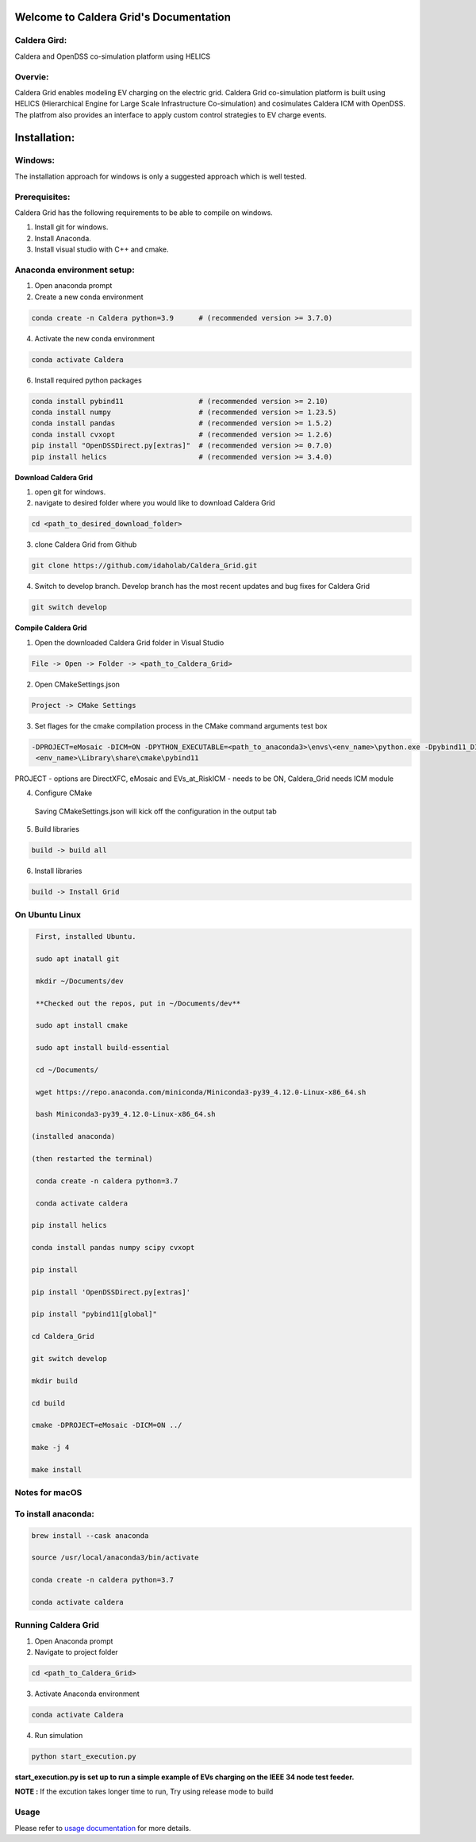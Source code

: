 Welcome to Caldera Grid's Documentation
===================================
**Caldera Gird**:
-------------
Caldera and OpenDSS co-simulation platform using HELICS

**Overvie**:
-----------
Caldera Grid enables modeling EV charging on the electric grid. Caldera Grid co-simulation platform is built using HELICS (Hierarchical Engine for Large Scale Infrastructure Co-simulation) and cosimulates Caldera ICM with OpenDSS. The platfrom also provides an interface to apply custom control strategies to EV charge events.

**Installation**:
=============
**Windows**:
------------
The installation approach for windows is only a suggested approach which is well tested.

**Prerequisites**:
----------------
Caldera Grid has the following requirements to be able to compile on windows.

1) Install git for windows.  


2) Install Anaconda.  


3) Install visual studio with C++ and cmake. 


**Anaconda environment setup:** 
----------------------------------

1) Open anaconda prompt

2) Create a new conda environment

.. code-block:: bash

  conda create -n Caldera python=3.9      # (recommended version >= 3.7.0)

4) Activate the new conda environment

.. code-block:: bash

  conda activate Caldera
 
6) Install required python packages

.. code-block:: bash

  conda install pybind11                  # (recommended version >= 2.10)
  conda install numpy                     # (recommended version >= 1.23.5)
  conda install pandas                    # (recommended version >= 1.5.2)
  conda install cvxopt                    # (recommended version >= 1.2.6)
  pip install "OpenDSSDirect.py[extras]"  # (recommended version >= 0.7.0)
  pip install helics                      # (recommended version >= 3.4.0)
  


**Download Caldera Grid**

1) open git for windows.

2) navigate to desired folder where you would like to download Caldera Grid

.. code-block:: bash

  cd <path_to_desired_download_folder>

3) clone Caldera Grid from Github

.. code-block:: bash

  git clone https://github.com/idaholab/Caldera_Grid.git

4) Switch to develop branch. Develop branch has the most recent updates and bug fixes for Caldera Grid

.. code-block:: bash

  git switch develop

**Compile Caldera Grid**

1) Open the downloaded Caldera Grid folder in Visual Studio

.. code-block:: bash

  File -> Open -> Folder -> <path_to_Caldera_Grid>

2) Open CMakeSettings.json

.. code-block:: bash

   Project -> CMake Settings

3) Set flages for the cmake compilation process in the CMake command arguments test box

.. code-block:: bash

  -DPROJECT=eMosaic -DICM=ON -DPYTHON_EXECUTABLE=<path_to_anaconda3>\envs\<env_name>\python.exe -Dpybind11_DIR=<path_to_anaconda3>\envs\ 
   <env_name>\Library\share\cmake\pybind11

PROJECT - options are DirectXFC, eMosaic and EVs_at_RiskICM - needs to be ON, Caldera_Grid needs ICM module

4) Configure CMake
  Saving CMakeSettings.json will kick off the configuration in the output tab

5) Build libraries

.. code-block:: bash

  build -> build all

6) Install libraries

.. code-block:: bash
  
  build -> Install Grid


**On Ubuntu Linux**
-----------------------

.. code-block:: bash
  
   First, installed Ubuntu.
 
   sudo apt inatall git

   mkdir ~/Documents/dev

   **Checked out the repos, put in ~/Documents/dev**

   sudo apt install cmake

   sudo apt install build-essential
    
   cd ~/Documents/

   wget https://repo.anaconda.com/miniconda/Miniconda3-py39_4.12.0-Linux-x86_64.sh

   bash Miniconda3-py39_4.12.0-Linux-x86_64.sh
    
  (installed anaconda)

  (then restarted the terminal)
    
   conda create -n caldera python=3.7

   conda activate caldera

  pip install helics

  conda install pandas numpy scipy cvxopt

  pip install

  pip install 'OpenDSSDirect.py[extras]'

  pip install "pybind11[global]"
    
  cd Caldera_Grid

  git switch develop

  mkdir build

  cd build

  cmake -DPROJECT=eMosaic -DICM=ON ../

  make -j 4

  make install


Notes for macOS
------------------
To install anaconda:
-------------------

.. code-block:: bash

    brew install --cask anaconda

    source /usr/local/anaconda3/bin/activate

    conda create -n caldera python=3.7

    conda activate caldera

**Running Caldera Grid**
-----------------------------
1) Open Anaconda prompt

2) Navigate to project folder

.. code-block:: bash

  cd <path_to_Caldera_Grid>

3) Activate Anaconda environment

.. code-block:: bash

  conda activate Caldera

4) Run simulation

.. code-block:: bash

  python start_execution.py

**start_execution.py is set up to run a simple example of EVs charging on the IEEE 34 node test feeder.**

**NOTE :** If the excution takes longer time to run, Try using release mode to build

**Usage**
------------
Please refer to  `usage documentation <https://hpcgitlab.hpc.inl.gov/caldera_charge/caldera_charge_grid/-/raw/main/docs/Caldera-OpenDSS%20simulation%20platform.pptx>`_ for more details.
